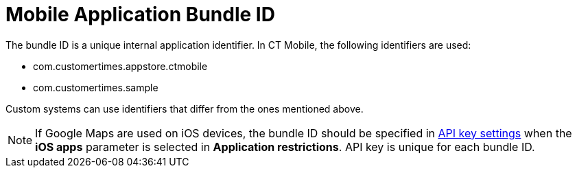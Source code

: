= Mobile Application Bundle ID

The bundle ID is a unique internal application identifier. In CT Mobile, the following identifiers are used:

* [.apiobject]#com.customertimes.appstore.ctmobile#
* [.apiobject]#com.customertimes.sample#

Custom systems can use identifiers that differ from the ones mentioned above.

NOTE: If Google Maps are used on iOS devices, the bundle ID should be specified in xref:ios/admin-guide/google-maps-api-key/index.adoc[API key settings] when the *iOS apps* parameter is selected in *Application restrictions*. API key is unique for each bundle ID.


